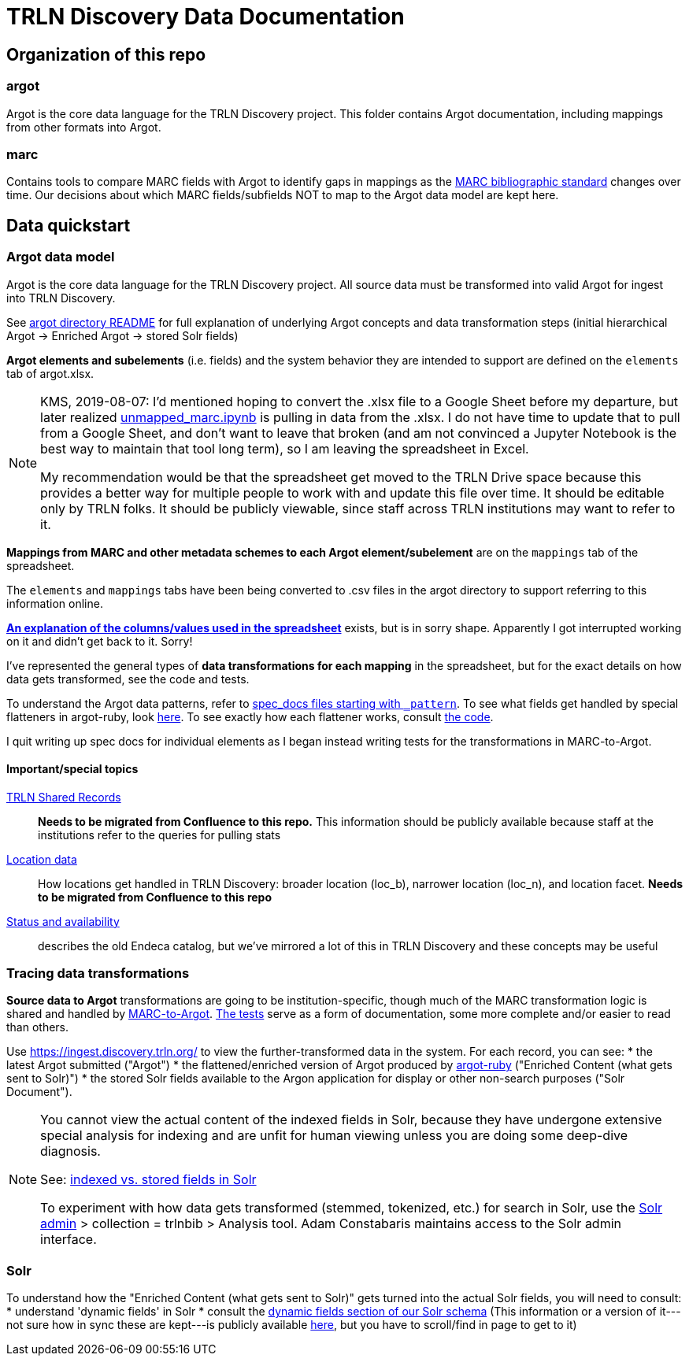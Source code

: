 = TRLN Discovery Data Documentation

== Organization of this repo
=== argot
Argot is the core data language for the TRLN Discovery project. This folder contains Argot documentation, including mappings from other formats into Argot.

=== marc
Contains tools to compare MARC fields with Argot to identify gaps in mappings as the http://www.loc.gov/marc/bibliographic/[MARC bibliographic standard] changes over time. Our decisions about which MARC fields/subfields NOT to map to the Argot data model are kept here.

== Data quickstart

=== Argot data model
Argot is the core data language for the TRLN Discovery project. All source data must be transformed into valid Argot for ingest into TRLN Discovery.

See https://github.com/trln/data-documentation/tree/master/argot[argot directory README] for full explanation of underlying Argot concepts and data transformation steps (initial hierarchical Argot -> Enriched Argot -> stored Solr fields)

*Argot elements and subelements* (i.e. fields)  and the system behavior they are intended to support are defined on the `elements` tab of argot.xlsx.

[NOTE]
====
KMS, 2019-08-07: I'd mentioned hoping to convert the .xlsx file to a Google Sheet before my departure, but later realized https://github.com/trln/data-documentation/blob/master/marc/unmapped_marc.ipynb[unmapped_marc.ipynb] is pulling in data from the .xlsx. I do not have time to update that to pull from a Google Sheet, and don't want to leave that broken (and am not convinced a Jupyter Notebook is the best way to maintain that tool long term), so I am leaving the spreadsheet in Excel.

My recommendation would be that the spreadsheet get moved to the TRLN Drive space because this provides a better way for multiple people to work with and update this file over time. It should be editable only by TRLN folks. It should be publicly viewable, since staff across TRLN institutions may want to refer to it.
====

*Mappings from MARC and other metadata schemes to each Argot element/subelement* are on the `mappings` tab of the spreadsheet.

The `elements` and `mappings` tabs have been being converted to .csv files in the argot directory to support referring to this information online.

https://github.com/trln/data-documentation/blob/master/argot/argot_spreadsheet_documentation.adoc[*An explanation of the columns/values used in the spreadsheet*] exists, but is in sorry shape. Apparently I got interrupted working on it and didn't get back to it. Sorry!

I've represented the general types of *data transformations for each mapping* in the spreadsheet, but for the exact details on how data gets transformed, see the code and tests. 

To understand the Argot data patterns, refer to https://github.com/trln/data-documentation/tree/master/argot/spec_docs[spec_docs files starting with `_pattern`]. To see what fields get handled by special flatteners in argot-ruby, look https://github.com/trln/argot-ruby/blob/master/lib/data/flattener_config.yml[here]. To see exactly how each flattener works, consult https://github.com/trln/argot-ruby/tree/master/lib/argot/flatten[the code].

I quit writing up spec docs for individual elements as I began instead writing tests for the transformations in MARC-to-Argot.

==== Important/special topics
https://trlnmain.atlassian.net/wiki/spaces/TD/pages/503283717/Shared+records[TRLN Shared Records]:: *Needs to be migrated from Confluence to this repo.* This information should be publicly available because staff at the institutions refer to the queries for pulling stats
https://trlnmain.atlassian.net/wiki/spaces/TD/pages/45056001/Location+item+holding+location+and+location+facet[Location data]:: How locations get handled in TRLN Discovery: broader location (loc_b), narrower location (loc_n), and location facet. *Needs to be migrated from Confluence to this repo*
https://trlnmain.atlassian.net/wiki/spaces/TD/pages/2667101/Statuses+and+Availability[Status and availability]:: describes the old Endeca catalog, but we've mirrored a lot of this in TRLN Discovery and these concepts may be useful

=== Tracing data transformations
*Source data to Argot* transformations are going to be institution-specific, though much of the MARC transformation logic is shared and handled by https://github.com/trln/marc-to-argot[MARC-to-Argot]. https://github.com/trln/marc-to-argot/tree/master/spec[The tests] serve as a form of documentation, some more complete and/or easier to read than others.

Use https://ingest.discovery.trln.org/ to view the further-transformed data in the system. For each record, you can see:
* the latest Argot submitted ("Argot")
* the flattened/enriched version of Argot produced by https://github.com/trln/argot-ruby[argot-ruby] ("Enriched Content (what gets sent to Solr)")
* the stored Solr fields available to the Argon application for display or other non-search purposes ("Solr Document").

[NOTE]
====
You cannot view the actual content of the indexed fields in Solr, because they have undergone extensive special analysis for indexing and are unfit for human viewing unless you are doing some deep-dive diagnosis.

See: https://www.google.com/search?q=solr+indexed+vs+stored[indexed vs. stored fields in Solr]

To experiment with how data gets transformed (stemmed, tokenized, etc.) for search in Solr, use the  https://admin.discovery.trln.org/solr/[Solr admin] > collection = trlnbib > Analysis tool. Adam Constabaris maintains access to the Solr admin interface.
====

=== Solr
To understand how the "Enriched Content (what gets sent to Solr)" gets turned into the actual Solr fields, you will need to consult:
* understand 'dynamic fields' in Solr
* consult the https://github.com/trln/trln-config/blob/master/solr/trlnbib/schema/dynamic_fields.xml[dynamic fields section of our Solr schema] (This information or a version of it---not sure how in sync these are kept---is publicly available https://github.com/trln/argot-ruby/blob/master/lib/data/solr_schema.xml[here], but you have to scroll/find in page to get to it)





